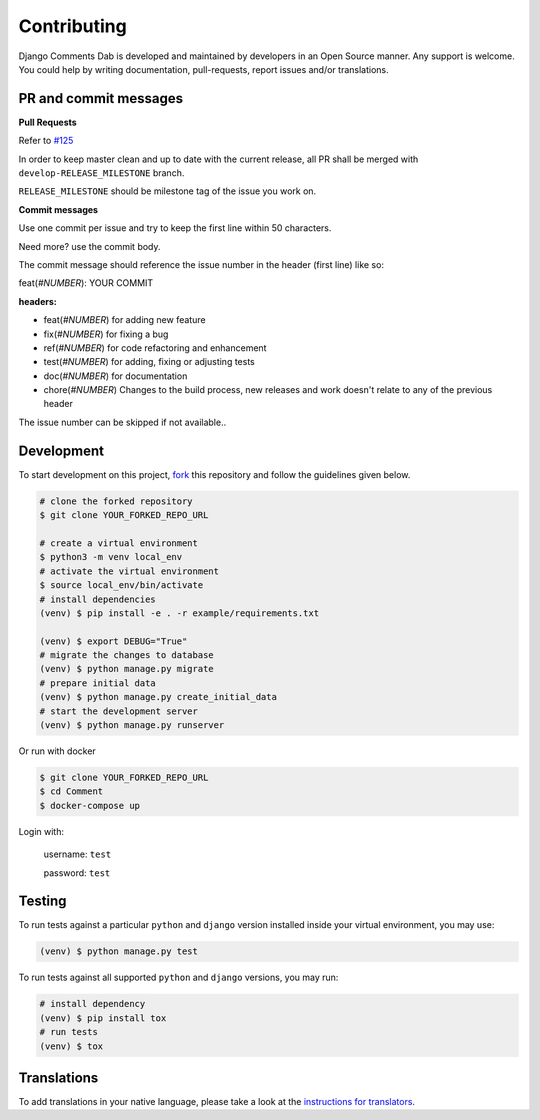Contributing
=============

Django Comments Dab is developed and maintained by developers in an Open Source manner.
Any support is welcome. You could help by writing documentation, pull-requests, report issues and/or translations.

PR and commit messages
^^^^^^^^^^^^^^^^^^^^^^^

**Pull Requests**

Refer to `#125`_

.. _`#125`: https://github.com/Radi85/Comment/discussions/125

In order to keep master clean and up to date with the current release, all PR shall be merged with ``develop-RELEASE_MILESTONE`` branch.

``RELEASE_MILESTONE`` should be milestone tag of the issue you work on.

**Commit messages**

Use one commit per issue and try to keep the first line within 50 characters.

Need more? use the commit body.

The commit message should reference the issue number in the header (first line) like so:

feat(*#NUMBER*): YOUR COMMIT

**headers:**

- feat(*#NUMBER*) for adding new feature
- fix(*#NUMBER*) for fixing a bug
- ref(*#NUMBER*) for code refactoring and enhancement
- test(*#NUMBER*) for adding, fixing or adjusting tests
- doc(*#NUMBER*) for documentation
- chore(*#NUMBER*) Changes to the build process, new releases and work doesn't relate to any of the previous header

The issue number can be skipped if not available..

Development
^^^^^^^^^^^

To start development on this project, fork_ this repository and follow the guidelines given below.

.. _fork: https://docs.github.com/en/free-pro-team@latest/github/getting-started-with-github/fork-a-repo

.. code:: bash

    # clone the forked repository
    $ git clone YOUR_FORKED_REPO_URL

    # create a virtual environment
    $ python3 -m venv local_env
    # activate the virtual environment
    $ source local_env/bin/activate
    # install dependencies
    (venv) $ pip install -e . -r example/requirements.txt

    (venv) $ export DEBUG="True"
    # migrate the changes to database
    (venv) $ python manage.py migrate
    # prepare initial data
    (venv) $ python manage.py create_initial_data
    # start the development server
    (venv) $ python manage.py runserver

Or run with docker

.. code:: bash

    $ git clone YOUR_FORKED_REPO_URL
    $ cd Comment
    $ docker-compose up


Login with:

    username: ``test``

    password: ``test``

Testing
^^^^^^^

To run tests against a particular ``python`` and ``django`` version installed inside your virtual environment, you may use:

.. code:: bash

    (venv) $ python manage.py test


To run tests against all supported ``python`` and ``django`` versions, you may run:

.. code:: bash

    # install dependency
    (venv) $ pip install tox
    # run tests
    (venv) $ tox


Translations
^^^^^^^^^^^^

To add translations in your native language, please take a look at the `instructions for translators`_.

.. _`instructions for translators`: https://django-comment-dab.readthedocs.io/i18n.html#adding-support-for-translation